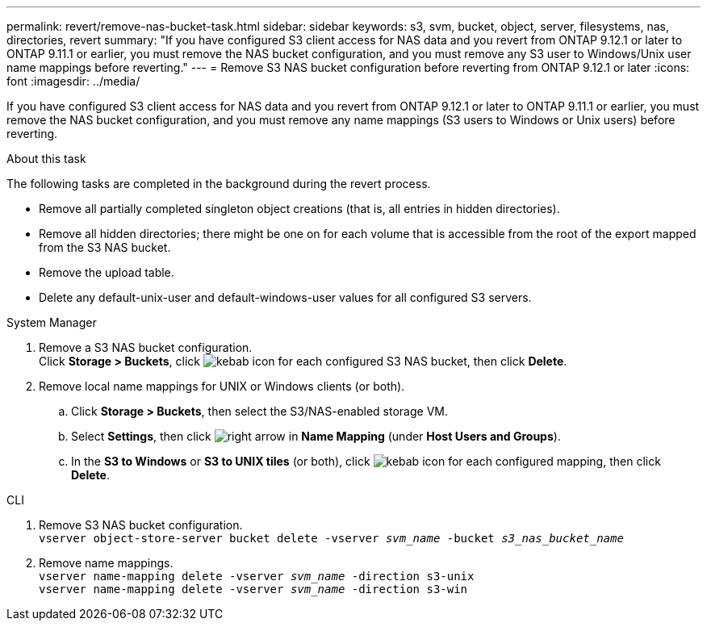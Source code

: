 ---
permalink: revert/remove-nas-bucket-task.html
sidebar: sidebar
keywords: s3, svm, bucket, object, server, filesystems, nas, directories, revert
summary: "If you have configured S3 client access for NAS data and you revert from ONTAP 9.12.1 or later to ONTAP 9.11.1 or earlier, you must remove the NAS bucket configuration, and you must remove any S3 user to Windows/Unix user name mappings before reverting."
---
= Remove S3 NAS bucket configuration before reverting from ONTAP 9.12.1 or later 
:icons: font
:imagesdir: ../media/

[.lead]
If you have configured S3 client access for NAS data and you revert from ONTAP 9.12.1 or later to ONTAP 9.11.1 or earlier, you must remove the NAS bucket configuration, and you must remove any name mappings (S3 users to Windows or Unix users) before reverting.

.About this task
The following tasks are completed in the background during the revert process.

* Remove all partially completed singleton object creations (that is, all entries in hidden directories).
* Remove all hidden directories; there might be one on for each volume that is accessible from the root of the export mapped from the S3 NAS bucket.
 * Remove the upload table.
 * Delete any default-unix-user and default-windows-user values for all configured S3 servers.

// start tabbed area

[role="tabbed-block"]
====

.System Manager
--
. Remove a S3 NAS bucket configuration. +
Click *Storage > Buckets*, click image:../media/icon_kabob.gif[kebab icon] for each configured S3 NAS bucket, then click *Delete*.
. Remove local name mappings for UNIX or Windows clients (or both).
.. Click *Storage > Buckets*, then select the S3/NAS-enabled storage VM.
.. Select *Settings*, then click image:../media/icon_arrow.gif[right arrow] in *Name Mapping* (under *Host Users and Groups*).
.. In the *S3 to Windows* or *S3 to UNIX tiles* (or both), click image:../media/icon_kabob.gif[kebab icon] for each configured mapping, then click *Delete*.

--

.CLI
--
. Remove S3 NAS bucket configuration. +
`vserver object-store-server bucket delete -vserver _svm_name_ -bucket _s3_nas_bucket_name_`
. Remove name mappings. +
`vserver name-mapping delete -vserver _svm_name_ -direction s3-unix` +
`vserver name-mapping delete -vserver _svm_name_ -direction s3-win`
--

====

// end tabbed area

// 2022 Nov 15, ONTAPDOC-564